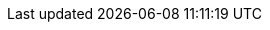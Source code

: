 ../../../assemblies/networking-openshift-network-security-network-policy-multitenant-network-policy.adoc